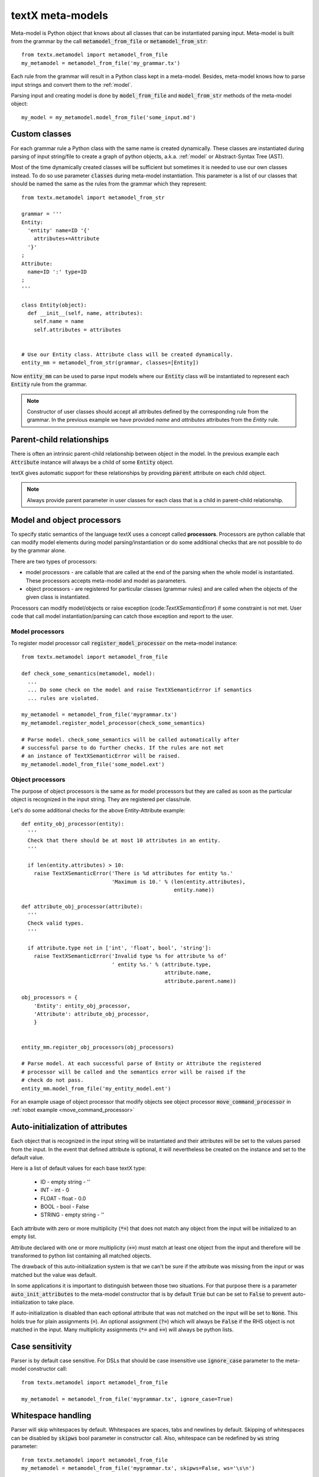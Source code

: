 .. _metamodel:

textX meta-models
=================

Meta-model is Python object that knows about all classes that can be
instantiated parsing input. Meta-model is built from the grammar by the call
:code:`metamodel_from_file` or :code:`metamodel_from_str`::

  from textx.metamodel import metamodel_from_file
  my_metamodel = metamodel_from_file('my_grammar.tx')

Each rule from the grammar will result in a Python class kept in a meta-model.
Besides, meta-model knows how to parse input strings and convert them to
the :ref:`model`.

Parsing input and creating model is done by :code:`model_from_file` and
:code:`model_from_str` methods of the meta-model object::

  my_model = my_metamodel.model_from_file('some_input.md')


.. _custom-classes:

Custom classes
--------------

For each grammar rule a Python class with the same name is created dynamically.
These classes are instantiated during parsing of input string/file to create
a graph of python objects, a.k.a. :ref:`model` or Abstract-Syntax Tree (AST).

Most of the time dynamically created classes will be sufficient but sometimes
it is needed to use our own classes instead.
To do so use parameter :code:`classes` during meta-model instantiation. This
parameter is a list of our classes that should be named the same as the rules
from the grammar which they represent::

  from textx.metamodel import metamodel_from_str

  grammar = '''
  Entity:
    'entity' name=ID '{'
      attributes+=Attribute
    '}'
  ;
  Attribute:
    name=ID ':' type=ID
  ;
  '''

  class Entity(object):
    def __init__(self, name, attributes):
      self.name = name
      self.attributes = attributes


  # Use our Entity class. Attribute class will be created dynamically.
  entity_mm = metamodel_from_str(grammar, classes=[Entity])

Now :code:`entity_mm` can be used to parse input models where our :code:`Entity`
class will be instantiated to represent each :code:`Entity` rule from the
grammar.

.. note::
   Constructor of user classes should accept all attributes defined by the
   corresponding rule from the grammar. In the previous example we have
   provided `name` and `attributes` attributes from the `Entity` rule.


Parent-child relationships
--------------------------

There is often an intrinsic parent-child relationship between object in the
model. In the previous example each :code:`Attribute` instance will always be a
child of some :code:`Entity` object.

textX gives automatic support for these relationships by providing
:code:`parent` attribute on each child object.

.. note::
   Always provide parent parameter in user classes for each class that is a
   child in parent-child relationship.


.. _processors:

Model and object processors
---------------------------

To specify static semantics of the language textX uses a concept called
**processors**. Processors are python callable that can modify model elements
during model parsing/instantiation or do some additional checks that are not
possible to do by the grammar alone.

There are two types of processors:

- model processors - are callable that are called at the end of the parsing
  when the whole model is instantiated. These processors accepts meta-model and
  model as parameters.
- object processors - are registered for particular classes (grammar rules)
  and are called when the objects of the given class is instantiated.

Processors can modify model/objects or raise exception
(code:`TextXSemanticError`) if some constraint is not met. User code that call
model instantiation/parsing can catch those exception and report to the user.

Model processors
################

To register model processor call :code:`register_model_processor` on the
meta-model instance::

  from textx.metamodel import metamodel_from_file

  def check_some_semantics(metamodel, model):
    ...
    ... Do some check on the model and raise TextXSemanticError if semantics
    ... rules are violated.

  my_metamodel = metamodel_from_file('mygrammar.tx')
  my_metamodel.register_model_processor(check_some_semantics)

  # Parse model. check_some_semantics will be called automatically after
  # successful parse to do further checks. If the rules are not met
  # an instance of TextXSemanticError will be raised.
  my_metamodel.model_from_file('some_model.ext')


Object processors
#################

The purpose of object processors is the same as for model processors but they
are called as soon as the particular object is recognized in the input string.
They are registered per class/rule.

Let's do some additional checks for the above Entity-Attribute example::

  def entity_obj_processor(entity):
    '''
    Check that there should be at most 10 attributes in an entity.
    '''

    if len(entity.attributes) > 10:
      raise TextXSemanticError('There is %d attributes for entity %s.'
                               'Maximum is 10.' % (len(entity.attributes),
                                                   entity.name))

  def attribute_obj_processor(attribute):
    '''
    Check valid types.
    '''

    if attribute.type not in ['int', 'float', bool', 'string']:
      raise TextXSemanticError('Invalid type %s for attribute %s of'
                               ' entity %s.' % (attribute.type,
                                                attribute.name,
                                                attribute.parent.name))

  obj_processors = {
      'Entity': entity_obj_processor,
      'Attribute': attribute_obj_processor,
      }


  entity_mm.register_obj_processors(obj_processors)

  # Parse model. At each successful parse of Entity or Attribute the registered
  # processor will be called and the semantics error will be raised if the
  # check do not pass.
  entity_mm.model_from_file('my_entity_model.ent')


For an example usage of object processor that modify objects see object
processor :code:`move_command_processor` in :ref:`robot example
<move_command_processor>`


.. _auto-initialization:

Auto-initialization of attributes
---------------------------------

Each object that is recognized in the input string will be instantiated and
their attributes will be set to the values parsed from the input. In the event
that defined attribute is optional, it will nevertheless be created on the
instance and set to the default value.

Here is a list of default values for each base textX type:

 - ID - empty string - ''
 - INT - int - 0
 - FLOAT - float - 0.0
 - BOOL - bool - False
 - STRING - empty string - ''

Each attribute with zero or more multiplicity (:code:`*=`) that does not match
any object from the input will be initialized to an empty list.

Attribute declared with one or more multiplicity (:code:`+=`) must match at
least one object from the input and therefore will be transformed to python list
containing all matched objects.

The drawback of this auto-initialization system is that we can't be sure if
the attribute was missing from the input or was matched but the value was
default.

In some applications it is important to distinguish between those two
situations. For that purpose there is a parameter :code:`auto_init_attributes`
to the meta-model constructor that is by default :code:`True` but can be set to
:code:`False` to prevent auto-initialization to take place.

If auto-initialization is disabled than each optional attribute that was not
matched on the input will be set to :code:`None`.  This holds true for plain
assignments (:code:`=`). An optional assignment (:code:`?=`) which will always
be :code:`False` if the RHS object is not matched in the input. Many
multiplicity assignments (:code:`*=` and :code:`+=`) will always be python
lists.


Case sensitivity
----------------

Parser is by default case sensitive. For DSLs that should be case insensitive
use :code:`ignore_case` parameter to the meta-model constructor call::

  from textx.metamodel import metamodel_from_file

  my_metamodel = metamodel_from_file('mygrammar.tx', ignore_case=True)


Whitespace handling
-------------------

Parser will skip whitespaces by default. Whitespaces are spaces, tabs and
newlines by default. Skipping of whitespaces can be disabled by :code:`skipws`
bool parameter in constructor call. Also, whitespace can be redefined by
:code:`ws` string parameter::

  from textx.metamodel import metamodel_from_file
  my_metamodel = metamodel_from_file('mygrammar.tx', skipws=False, ws='\s\n')

Whitespaces and whitespace skipping can be defined in the grammar on the level
of a single rule by :ref:`rule-modifiers`.


Automatic keywords
------------------

When designing a DSL it is usually desirable to match keywords on word
boundaries.  For example, if we have Entity-Attribute grammar from the above
that a word :code:`entity` will be considered a keyword and should be matched on
word boundaries only. If we have word `entity2` at the place where `entity`
should be matched the match should not succeed.

We could achieve this by using regular expression match and word boundaries
regular expression rule for each keyword-like match::

  Enitity:
    /\bentity\b/ name=ID ...

But the grammar will be cumbersome to read.

textX can do automatic word boundary match for all keyword-like simple matches.
To enable this feature set parameter :code:`autokwd` to :code:`True` in the
constructor call::

  from textx.metamodel import metamodel_from_file
  my_metamodel = metamodel_from_file('mygrammar.tx', autokwd=True)

A keyword is considered any simple match from the grammar that is matched by the
regular expression :code:`[^\d\W]\w*`.

